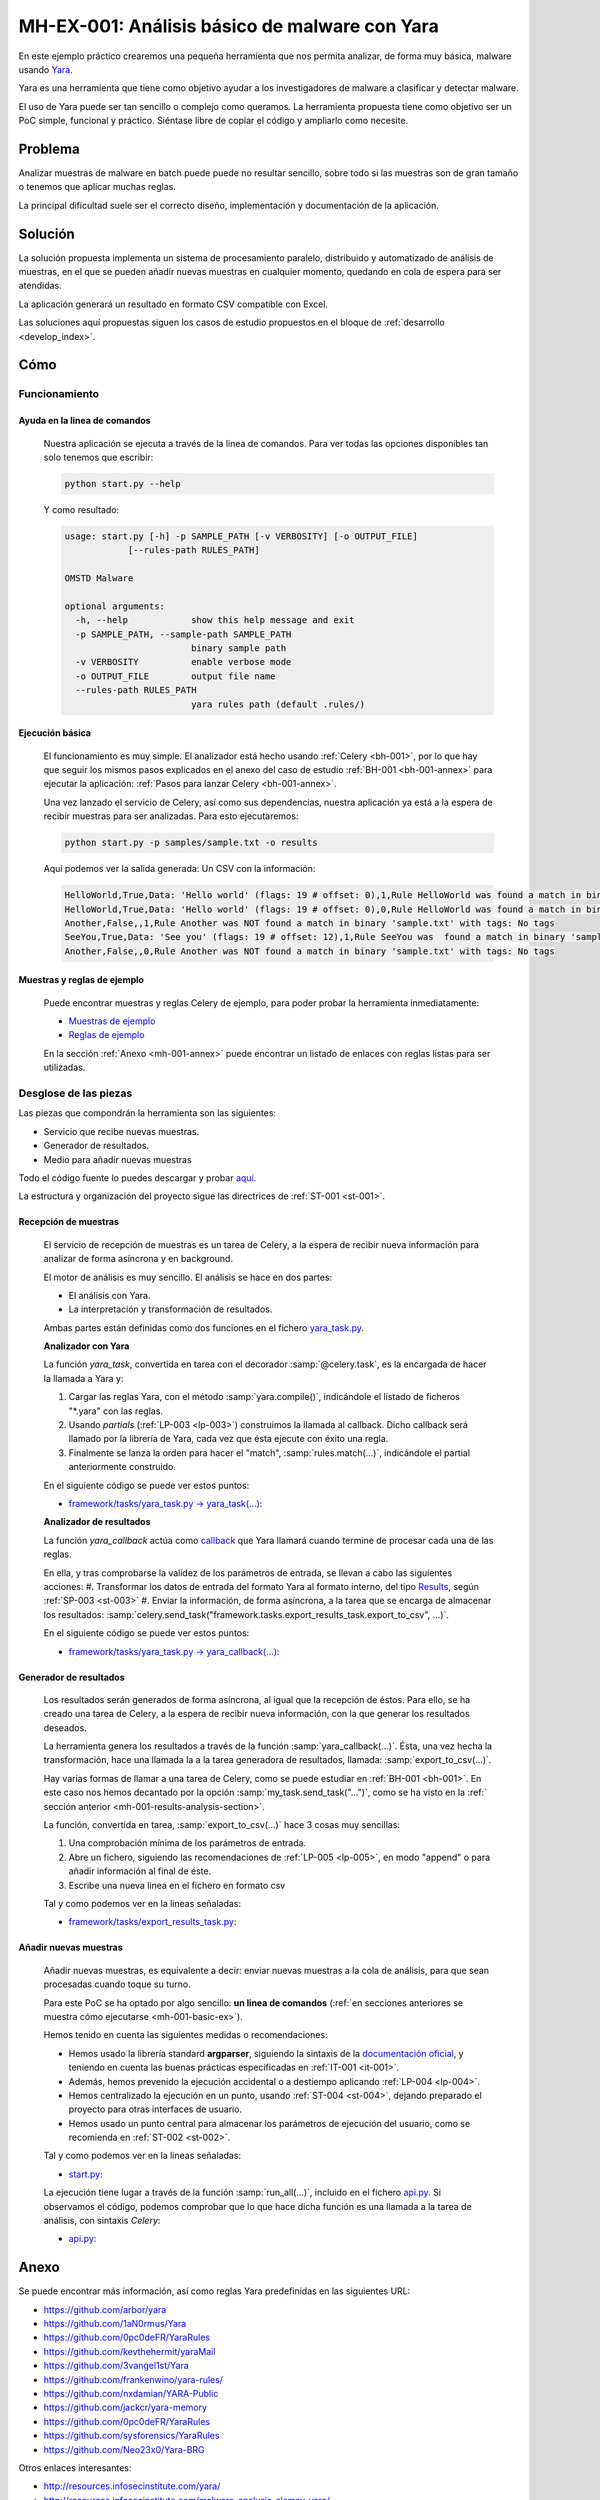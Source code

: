 MH-EX-001: Análisis básico de malware con Yara
==============================================

.. _mh-001:

En este ejemplo práctico crearemos una pequeña herramienta que nos permita analizar, de forma muy básica, malware usando `Yara <http://yara.readthedocs.org/en/latest/index.html>`_.

Yara es una herramienta que tiene como objetivo ayudar a los investigadores de malware a clasificar y detectar malware.

El uso de Yara puede ser tan sencillo o complejo como queramos. La herramienta propuesta tiene como objetivo ser un PoC simple, funcional y práctico. Siéntase libre de copiar el código y ampliarlo como necesite.

Problema
--------

Analizar muestras de malware en batch puede puede no resultar sencillo, sobre todo si las muestras son de gran tamaño o tenemos que aplicar muchas reglas.

La principal dificultad suele ser el correcto diseño, implementación y documentación de la aplicación.

Solución
--------

La solución propuesta implementa un sistema de procesamiento paralelo, distribuido y automatizado de análisis de muestras, en el que se pueden añadir nuevas muestras en cualquier momento, quedando en cola de espera para ser atendidas.

La aplicación generará un resultado en formato CSV compatible con Excel.

Las soluciones aquí propuestas siguen los casos de estudio propuestos en el bloque de :ref:`desarrollo <develop_index>`.

Cómo
----

Funcionamiento
++++++++++++++

Ayuda en la linea de comandos
*****************************

    Nuestra aplicación se ejecuta a través de la linea de comandos. Para ver todas las opciones disponibles tan solo tenemos que escribir:

    .. code-block:: bash

        python start.py --help

    Y como resultado:

    .. code-block:: console

        usage: start.py [-h] -p SAMPLE_PATH [-v VERBOSITY] [-o OUTPUT_FILE]
                    [--rules-path RULES_PATH]

        OMSTD Malware

        optional arguments:
          -h, --help            show this help message and exit
          -p SAMPLE_PATH, --sample-path SAMPLE_PATH
                                binary sample path
          -v VERBOSITY          enable verbose mode
          -o OUTPUT_FILE        output file name
          --rules-path RULES_PATH
                                yara rules path (default .rules/)

.. _mh-001-basic-ex:

Ejecución básica
****************

    El funcionamiento es muy simple. El analizador está hecho usando :ref:`Celery <bh-001>`, por lo que hay que seguir los mismos pasos explicados en el anexo del caso de estudio :ref:`BH-001 <bh-001-annex>` para ejecutar la aplicación: :ref:`Pasos para lanzar Celery <bh-001-annex>`.

    Una vez lanzado el servicio de Celery, así como sus dependencias, nuestra aplicación ya está a la espera de recibir muestras para ser analizadas. Para esto ejecutaremos:

    .. code-block:: bash

        python start.py -p samples/sample.txt -o results

    Aquí podemos ver la salida generada: Un CSV con la información:

    .. code-block:: console

        HelloWorld,True,Data: 'Hello world' (flags: 19 # offset: 0),1,Rule HelloWorld was found a match in binary 'sample.txt' with tags: No tags
        HelloWorld,True,Data: 'Hello world' (flags: 19 # offset: 0),0,Rule HelloWorld was found a match in binary 'sample.txt' with tags: No tags
        Another,False,,1,Rule Another was NOT found a match in binary 'sample.txt' with tags: No tags
        SeeYou,True,Data: 'See you' (flags: 19 # offset: 12),1,Rule SeeYou was  found a match in binary 'sample.txt' with tags: No tags
        Another,False,,0,Rule Another was NOT found a match in binary 'sample.txt' with tags: No tags

Muestras y reglas de ejemplo
****************************

    Puede encontrar muestras y reglas Celery de ejemplo, para poder probar la herramienta inmediatamente:

    + `Muestras de ejemplo <../../../../../examples/malware/mh-001/samples/>`_
    + `Reglas de ejemplo <../../../../../examples/malware/mh-001/rules/>`_

    En la sección :ref:`Anexo <mh-001-annex>` puede encontrar un listado de enlaces con reglas listas para ser utilizadas.

Desglose de las piezas
++++++++++++++++++++++

Las piezas que compondrán la herramienta son las siguientes:

+ Servicio que recibe nuevas muestras.
+ Generador de resultados.
+ Medio para añadir nuevas muestras

Todo el código fuente lo puedes descargar y probar `aquí <../../../../../examples/malware/mh-001>`_.

La estructura y organización del proyecto sigue las directrices de :ref:`ST-001 <st-001>`.

Recepción de muestras
*********************

    El servicio de recepción de muestras es un tarea de Celery, a la espera de recibir nueva información para analizar de forma asíncrona y en background.

    El motor de análisis es muy sencillo. El análisis se hace en dos partes:

    + El análisis con Yara.
    + La interpretación y transformación de resultados.

    Ambas partes están definidas como dos funciones en el fichero `yara_task.py <../../../../../examples/malware/mh-001/framework/tasks/yara_task.py>`_.

    **Analizador con Yara**

    La función *yara_task*, convertida en tarea con el decorador :samp:`@celery.task`, es la encargada de hacer la llamada a Yara y:

    #. Cargar las reglas Yara, con el método :samp:`yara.compile()`, indicándole el listado de ficheros "\*.yara" con las reglas.
    #. Usando *partials* (:ref:`LP-003 <lp-003>`) construimos la llamada al callback. Dicho callback será llamado por la librería de Yara, cada vez que ésta ejecute con éxito una regla.
    #. Finalmente se lanza la orden para hacer el "match", :samp:`rules.match(...)`, indicándole el partial anteriormente construido.

    En el siguiente código se puede ver estos puntos:

    + `framework/tasks/yara_task.py -> yara_task(...) <../../../../../examples/malware/mh-001/framework/tasks/yara_task.py>`_:

    .. literalinclude:: ../../../../examples/malware/mh-001/framework/tasks/yara_task.py
        :linenos:
        :lines: 87-
        :emphasize-lines: 11,14,17

    .. _mh-001-results-analysis-section:

    **Analizador de resultados**

    La función *yara_callback* actúa como `callback <http://en.wikipedia.org/wiki/Callback_(computer_programming)>`_ que Yara llamará cuando termine de procesar cada una de las reglas.

    En ella, y tras comprobarse la validez de los parámetros de entrada, se llevan a cabo las siguientes acciones:
    #. Transformar los datos de entrada del formato Yara al formato interno, del tipo `Results <../../../../../examples/malware/mh-001/lib/data.py>`_, según :ref:`SP-003 <st-003>`
    #. Enviar la información, de forma asíncrona, a la tarea que se encarga de almacenar los resultados: :samp:`celery.send_task("framework.tasks.export_results_task.export_to_csv", ...)`.

    En el siguiente código se puede ver estos puntos:

    + `framework/tasks/yara_task.py -> yara_callback(...) <../../../../../examples/malware/mh-001/framework/tasks/yara_task.py>`_:

    .. literalinclude:: ../../../../examples/malware/mh-001/framework/tasks/yara_task.py
        :linenos:
        :lines: 30-86
        :emphasize-lines: 44-52,55

Generador de resultados
***********************

    Los resultados serán generados de forma asíncrona, al igual que la recepción de éstos. Para ello, se ha creado una tarea de Celery, a la espera de recibir nueva información, con la que generar los resultados deseados.

    La herramienta genera los resultados a través de la función :samp:`yara_callback(...)`. Ésta, una vez hecha la transformación, hace una llamada la a la tarea generadora de resultados, llamada: :samp:`export_to_csv(...)`.

    Hay varias formas de llamar a una tarea de Celery, como se puede estudiar en :ref:`BH-001 <bh-001>`. En este caso nos hemos decantado por la opción :samp:`my_task.send_task("...")`, como se ha visto en la :ref:` sección anterior <mh-001-results-analysis-section>`.

    La función, convertida en tarea, :samp:`export_to_csv(...)` hace 3 cosas muy sencillas:

    #. Una comprobación mínima de los parámetros de entrada.
    #. Abre un fichero, siguiendo las recomendaciones de :ref:`LP-005 <lp-005>`, en modo "append" o para añadir información al final de éste.
    #. Escribe una nueva linea en el fichero en formato csv

    Tal y como podemos ver en la lineas señaladas:

    + `framework/tasks/export_results_task.py <../../../../../examples/malware/framework/tasks/export_results_task.py>`_:

    .. literalinclude:: ../../../../examples/malware/mh-001/framework/tasks/export_results_task.py
        :linenos:
        :lines: 29-
        :emphasize-lines: 13,16,22-28


Añadir nuevas muestras
**********************

    Añadir nuevas muestras, es equivalente a decir: enviar nuevas muestras a la cola de análisis, para que sean procesadas cuando toque su turno.

    Para este PoC se ha optado por algo sencillo: **un linea de comandos** (:ref:`en secciones anteriores se muestra cómo ejecutarse <mh-001-basic-ex>`).

    Hemos tenido en cuenta las siguientes medidas o recomendaciones:

    + Hemos usado la librería standard **argparser**, siguiendo la sintaxis de la `documentación oficial <https://docs.python.org/3/library/argparse.html>`_, y teniendo en cuenta las buenas prácticas especificadas en :ref:`IT-001 <it-001>`.
    + Además, hemos prevenido la ejecución accidental o a destiempo aplicando :ref:`LP-004 <lp-004>`.
    + Hemos centralizado la ejecución en un punto, usando :ref:`ST-004 <st-004>`, dejando preparado el proyecto para otras interfaces de usuario.
    + Hemos usado un punto central para almacenar los parámetros de ejecución del usuario, como se recomienda en :ref:`ST-002 <st-002>`.

    Tal y como podemos ver en la lineas señaladas:


    + `start.py <../../../../../examples/malware/mh-001/start.py>`_:

    .. literalinclude:: ../../../../examples/malware/mh-001/start.py
        :linenos:
        :lines: 25-
        :emphasize-lines: 1,3,17-20,22

    La ejecución tiene lugar a través de la función :samp:`run_all(...)`, incluido en el fichero `api.py <../../../../../examples/malware/mh-001/api.py>`_. Si observamos el código, podemos comprobar que lo que hace dicha función es una llamada a la tarea de análisis, con sintaxis *Celery*:

    + `api.py <../../../../../examples/malware/mh-001/api.py>`_:

    .. literalinclude:: ../../../../examples/malware/mh-001/api.py
        :linenos:
        :lines: 29-
        :emphasize-lines: 3,10


.. _mh-001-annex:

Anexo
-----

Se puede encontrar más información, así como reglas Yara predefinidas en las siguientes URL:

+ `https://github.com/arbor/yara <https://github.com/arbor/yara>`_
+ `https://github.com/1aN0rmus/Yara <https://github.com/1aN0rmus/Yara>`_
+ `https://github.com/0pc0deFR/YaraRules <https://github.com/0pc0deFR/YaraRules>`_
+ `https://github.com/kevthehermit/yaraMail <https://github.com/kevthehermit/yaraMail>`_
+ `https://github.com/3vangel1st/Yara <https://github.com/3vangel1st/Yara>`_
+ `https://github.com/frankenwino/yara-rules/ <https://github.com/frankenwino/yara-rules/>`_
+ `https://github.com/nxdamian/YARA-Public <https://github.com/nxdamian/YARA-Public>`_
+ `https://github.com/jackcr/yara-memory <https://github.com/jackcr/yara-memory>`_
+ `https://github.com/0pc0deFR/YaraRules <https://github.com/0pc0deFR/YaraRules>`_
+ `https://github.com/sysforensics/YaraRules <https://github.com/sysforensics/YaraRules>`_
+ `https://github.com/Neo23x0/Yara-BRG <https://github.com/Neo23x0/Yara-BRG>`_

Otros enlaces interesantes:

+ `http://resources.infosecinstitute.com/yara/ <http://resources.infosecinstitute.com/yara/>`_
+ `http://resources.infosecinstitute.com/malware-analysis-clamav-yara/ <http://resources.infosecinstitute.com/malware-analysis-clamav-yara/>`_
+ `http://www.deependresearch.org/2013/02/yara-resources.html <http://www.deependresearch.org/2013/02/yara-resources.html>`_
+ `https://github.com/JoeyJoJoJrShabadu/yaragen <https://github.com/JoeyJoJoJrShabadu/yaragen>`_
+ `https://code.google.com/p/volatility/wiki/CommandReferenceMal23 <https://code.google.com/p/volatility/wiki/CommandReferenceMal23>`_